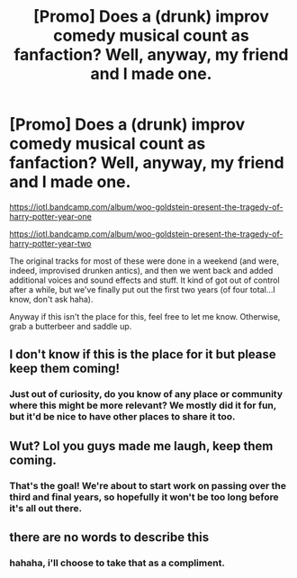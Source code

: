#+TITLE: [Promo] Does a (drunk) improv comedy musical count as fanfaction? Well, anyway, my friend and I made one.

* [Promo] Does a (drunk) improv comedy musical count as fanfaction? Well, anyway, my friend and I made one.
:PROPERTIES:
:Author: benhagy
:Score: 5
:DateUnix: 1503261328.0
:DateShort: 2017-Aug-21
:FlairText: Promotion
:END:
[[https://iotl.bandcamp.com/album/woo-goldstein-present-the-tragedy-of-harry-potter-year-one]]

[[https://iotl.bandcamp.com/album/woo-goldstein-present-the-tragedy-of-harry-potter-year-two]]

The original tracks for most of these were done in a weekend (and were, indeed, improvised drunken antics), and then we went back and added additional voices and sound effects and stuff. It kind of got out of control after a while, but we've finally put out the first two years (of four total...I know, don't ask haha).

Anyway if this isn't the place for this, feel free to let me know. Otherwise, grab a butterbeer and saddle up.


** I don't know if this is the place for it but please keep them coming!
:PROPERTIES:
:Author: capitolsara
:Score: 3
:DateUnix: 1503285505.0
:DateShort: 2017-Aug-21
:END:

*** Just out of curiosity, do you know of any place or community where this might be more relevant? We mostly did it for fun, but it'd be nice to have other places to share it too.
:PROPERTIES:
:Author: benhagy
:Score: 1
:DateUnix: 1503342083.0
:DateShort: 2017-Aug-21
:END:


** Wut? Lol you guys made me laugh, keep them coming.
:PROPERTIES:
:Author: Darkenmal
:Score: 4
:DateUnix: 1503289560.0
:DateShort: 2017-Aug-21
:END:

*** That's the goal! We're about to start work on passing over the third and final years, so hopefully it won't be too long before it's all out there.
:PROPERTIES:
:Author: benhagy
:Score: 1
:DateUnix: 1503341988.0
:DateShort: 2017-Aug-21
:END:


** there are no words to describe this
:PROPERTIES:
:Author: thenerdatschool
:Score: 2
:DateUnix: 1503277762.0
:DateShort: 2017-Aug-21
:END:

*** hahaha, i'll choose to take that as a compliment.
:PROPERTIES:
:Author: benhagy
:Score: 1
:DateUnix: 1503279873.0
:DateShort: 2017-Aug-21
:END:
